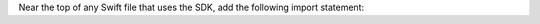 .. seealso::

   If your app uses SwiftUI, check out the :ref:`SwiftUI Quick Start 
   <ios-swiftui-quick-start>`.

Near the top of any Swift file that uses the SDK, add the following import
statement:

